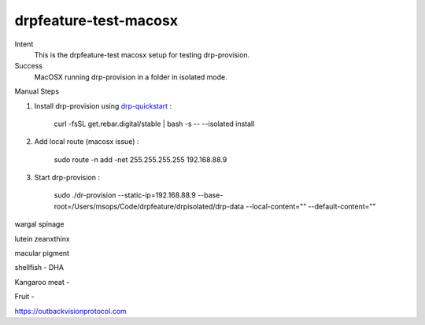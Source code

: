 ======================
drpfeature-test-macosx
======================

Intent
  This is the drpfeature-test macosx setup for testing drp-provision.
Success
  MacOSX running drp-provision in a folder in isolated mode.

Manual Steps

#. Install drp-provision using drp-quickstart_ :
    
    curl -fsSL get.rebar.digital/stable | bash -s -- --isolated install

#. Add local route (macosx issue) :

    sudo route -n add -net 255.255.255.255 192.168.88.9

#. Start drp-provision :

    sudo ./dr-provision --static-ip=192.168.88.9 --base-root=/Users/msops/Code/drpfeature/drpisolated/drp-data --local-content="" --default-content=""


.. _drp-quickstart: http://provision.readthedocs.io/en/tip/doc/quickstart.html


wargal spinage

lutein zeanxthinx

macular pigment

shellfish - DHA

Kangaroo meat - 

Fruit - 

https://outbackvisionprotocol.com
